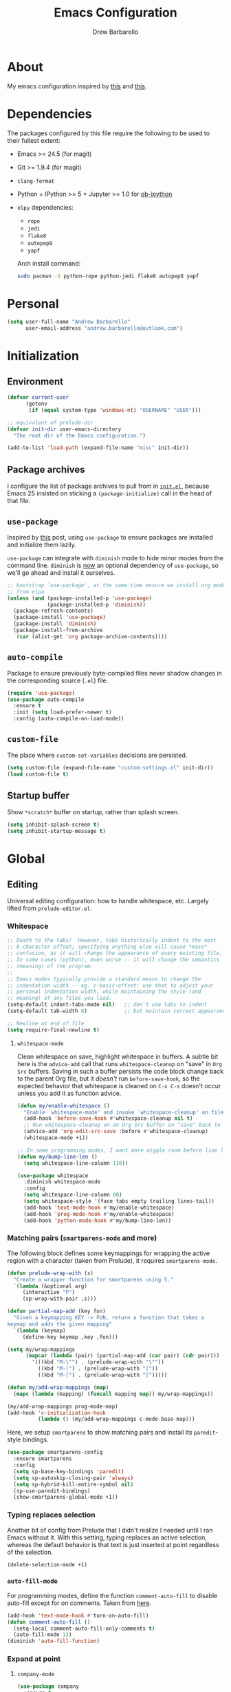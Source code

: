#+TITLE: Emacs Configuration
#+AUTHOR: Drew Barbarello

* About
My emacs configuration inspired by [[http://endlessparentheses.com/init-org-Without-org-mode.html][this]] and [[http://pages.sachachua.com/.emacs.d/Sacha.html][this]].

* Dependencies
The packages configured by this file require the following to be used
to their fullest extent:
- Emacs >= 24.5 (for magit)
- Git >= 1.9.4 (for magit)
- =clang-format=
- Python + IPython >= 5 + Jupyter >= 1.0 for [[https://github.com/gregsexton/ob-ipython][ob-ipython]]
- =elpy= dependencies:
  - =rope=
  - =jedi=
  - =flake8=
  - =autopep8=
  - =yapf=

  Arch install command:
  #+begin_src sh
sudo pacman -S python-rope python-jedi flake8 autopep8 yapf
  #+end_src

* Personal
#+begin_src emacs-lisp
(setq user-full-name "Andrew Barbarello"
      user-email-address "andrew.barbarello@outlook.com")
#+end_src

* Initialization

** Environment
#+begin_src emacs-lisp
(defvar current-user
      (getenv
       (if (equal system-type 'windows-nt) "USERNAME" "USER")))

;; equivalent of prelude-dir
(defvar init-dir user-emacs-directory
  "The root dir of the Emacs configuration.")

(add-to-list 'load-path (expand-file-name "misc" init-dir))
#+end_src

** Package archives
I configure the list of package archives to pull from in [[file:init.el][=init.el=]],
because Emacs 25 insisted on sticking a =(package-initialize)= call in
the head of that file.

** =use-package=
Inspired by [[http://www.lunaryorn.com/2015/01/06/my-emacs-configuration-with-use-package.html][this]] post, using =use-package= to ensure packages are
installed and initialize them lazily.

=use-package= can integrate with =diminish= mode to hide minor modes from
the command line. =diminish= is [[https://github.com/jwiegley/use-package/commit/2c345ccc0eb4f2f3e26fe186d3f71f2b1b87b922][now]] an optional dependency of
=use-package=, so we'll go ahead and install it ourselves.

#+begin_src emacs-lisp
;; bootstrap `use-package', at the same time ensure we install org mode
;; from elpa
(unless (and (package-installed-p 'use-package)
             (package-installed-p 'diminish))
  (package-refresh-contents)
  (package-install 'use-package)
  (package-install 'diminish)
  (package-install-from-archive
   (car (alist-get 'org package-archive-contents))))
#+end_src

** =auto-compile=
Package to ensure previously byte-compiled files never shadow changes
in the corresponding source (=.el=) file.
#+begin_src emacs-lisp
(require 'use-package)
(use-package auto-compile
  :ensure t
  :init (setq load-prefer-newer t)
  :config (auto-compile-on-load-mode))
#+end_src

** =custom-file=
The place where =custom-set-variables= decisions are persisted.
#+begin_src emacs-lisp
(setq custom-file (expand-file-name "custom-settings.el" init-dir))
(load custom-file t)
#+end_src

** Startup buffer
Show =*scratch*= buffer on startup, rather than splash screen.
#+begin_src emacs-lisp
(setq inhibit-splash-screen t)
(setq inhibit-startup-message t)
#+end_src

* Global
** Editing
Universal editing configuration: how to handle whitespace, etc.
Largely lifted from =prelude-editor.el=.
*** Whitespace
#+begin_src emacs-lisp
;; Death to the tabs!  However, tabs historically indent to the next
;; 8-character offset; specifying anything else will cause *mass*
;; confusion, as it will change the appearance of every existing file.
;; In some cases (python), even worse -- it will change the semantics
;; (meaning) of the program.
;;
;; Emacs modes typically provide a standard means to change the
;; indentation width -- eg. c-basic-offset: use that to adjust your
;; personal indentation width, while maintaining the style (and
;; meaning) of any files you load.
(setq-default indent-tabs-mode nil)   ;; don't use tabs to indent
(setq-default tab-width 8)            ;; but maintain correct appearance

;; Newline at end of file
(setq require-final-newline t)
#+end_src

**** =whitespace-mode=
Clean whitespace on save, highlight whitespace in buffers. A subtle
bit here is the =advice-add= call that runs =whitespace-cleanup= on
"save" in =Org Src= buffers. Saving in such a buffer persists the
code block change back to the parent Org file, but it /doesn't/ run
=before-save-hook=, so the expected behavior that whitespace is
cleaned on =C-x C-s= doesn't occur unless you add it as function advice.
#+begin_src emacs-lisp
(defun my/enable-whitespace ()
  "Enable `whitespace-mode' and invoke `whitespace-cleanup' on file save."
  (add-hook 'before-save-hook #'whitespace-cleanup nil t)
  ;; Run whitespace-cleanup on an Org Src buffer on "save" back to the parent file
  (advice-add 'org-edit-src-save :before #'whitespace-cleanup)
  (whitespace-mode +1))

;; In some programming modes, I want more wiggle room before line length warning
(defun my/bump-line-len ()
  (setq whitespace-line-column 110))

(use-package whitespace
  :diminish whitespace-mode
  :config
  (setq whitespace-line-column 80)
  (setq whitespace-style '(face tabs empty trailing lines-tail))
  (add-hook 'text-mode-hook #'my/enable-whitespace)
  (add-hook 'prog-mode-hook #'my/enable-whitespace)
  (add-hook 'python-mode-hook #'my/bump-line-len))
#+end_src

*** Matching pairs (=smartparens-mode= and more)

The following block defines some keymappings for wrapping the active
region with a character (taken from Prelude), it requires =smartparens-mode=.

#+begin_src emacs-lisp
(defun prelude-wrap-with (s)
  "Create a wrapper function for smartparens using S."
  `(lambda (&optional arg)
     (interactive "P")
     (sp-wrap-with-pair ,s)))

(defun partial-map-add (key fun)
  "Given a keymapping KEY -> FUN, return a function that takes a
keymap and adds the given mapping"
  `(lambda (keymap)
     (define-key keymap ,key ,fun)))

(setq my/wrap-mappings
      (mapcar (lambda (pair) (partial-map-add (car pair) (cdr pair)))
        '(((kbd "M-\"") . (prelude-wrap-with "\""))
          ((kbd "M-(") . (prelude-wrap-with "("))
          ((kbd "M-[") . (prelude-wrap-with "[")))))

(defun my/add-wrap-mappings (map)
  (mapc (lambda (mapping) (funcall mapping map)) my/wrap-mappings))

(my/add-wrap-mappings prog-mode-map)
(add-hook 'c-initialization-hook
          (lambda () (my/add-wrap-mappings c-mode-base-map)))
#+end_src

Here, we setup =smartparens= to show matching pairs and install its
=paredit=-style bindings.

#+begin_src emacs-lisp
(use-package smartparens-config
  :ensure smartparens
  :config
  (setq sp-base-key-bindings 'paredit)
  (setq sp-autoskip-closing-pair 'always)
  (setq sp-hybrid-kill-entire-symbol nil)
  (sp-use-paredit-bindings)
  (show-smartparens-global-mode +1))
#+end_src

*** Typing replaces selection
Another bit of config from Prelude that I didn't realize I needed
until I ran Emacs without it. With this setting, typing replaces an
active selection, whereas the default behavior is that text is just
inserted at point regardless of the selection.

#+begin_src emacs-lisp
(delete-selection-mode +1)
#+end_src

*** =auto-fill-mode=
For programming modes, define the function =comment-auto-fill= to
disable auto-fill except for on comments. Taken from [[https://www.emacswiki.org/emacs/AutoFillMode][here]].

#+begin_src emacs-lisp
(add-hook 'text-mode-hook #'turn-on-auto-fill)
(defun comment-auto-fill ()
  (setq-local comment-auto-fill-only-comments t)
  (auto-fill-mode 1))
(diminish 'auto-fill-function)
#+end_src

*** Expand at point

**** =company-mode=
#+begin_src emacs-lisp
(use-package company
  :ensure t
  :init (global-company-mode)
  :config
  (setq company-tooltip-align-annotations t)
  ;; Easy navigation to candidates with M-<n>
  (setq company-show-numbers t)
  (setq company-dabbrev-downcase nil)
  (add-hook 'c-initialization-hook
            (lambda ()
              (define-key c-mode-base-map (kbd "M-/") #'company-complete)))
  (define-key company-active-map (kbd "C-n") 'company-select-next-or-abort)
  (define-key company-active-map (kbd "C-p") 'company-select-previous-or-abort)
  :diminish company-mode)
#+end_src

**** =company-quickhelp=
Show a documentation popup for company completion candidates

#+begin_src emacs-lisp
(use-package company-quickhelp
  :ensure t
  :config
  (company-quickhelp-mode 1))
#+end_src

**** =hippie-expand=
Setup =hippie-expand=, which completes the word before point using one
of a variety of sources. Another bit of config taken verbatim from
Prelude

#+begin_src emacs-lisp
;; hippie expand is dabbrev expand on steroids
(setq hippie-expand-try-functions-list '(try-expand-dabbrev
                                         try-expand-dabbrev-all-buffers
                                         try-expand-dabbrev-from-kill
                                         try-complete-file-name-partially
                                         try-complete-file-name
                                         try-expand-all-abbrevs
                                         try-expand-list
                                         try-expand-line
                                         try-complete-lisp-symbol-partially
                                         try-complete-lisp-symbol))
(global-set-key (kbd "M-/") 'hippie-expand)
#+end_src

**** =abbrev=
Enable =abbrev= for =text-mode= buffers.

#+begin_src emacs-lisp
(setq abbrev-file-name (expand-file-name "abbrev_defs" init-dir))
(add-hook 'text-mode-hook (lambda () (abbrev-mode 1)))
(diminish 'abbrev-mode)
#+end_src

Check out the manual for =abbrev-mode= [[https://www.gnu.org/software/emacs/manual/html_node/emacs/Abbrevs.html#Abbrevs][here]]. In brief, the important
keybindings are:

- =C-x a g= :: Add global abbreviation for the word before point.
               Can call with a numeric prefix argument \(n\) to
               specify the number of words prior to point to define
               the abbreviation for.
- =C-x a l= :: Define an abbreviation as above, but that only applies
               to the current major mode.
- =C-x a i g= :: Use word before point as an abbreviation for a phrase
                 you define in the minibuffer.
- =M-x kill-all-abbrevs= :: Discard all abbrev definitions.

In order to type a prefix to an abbreviation (text that precedes the
expanded abbreviation without whitespace in between): type the prefix,
then type =M-=' followed by the abbreviation.

To type an abbreviation /without/ having it expand, type =C-q <SPC>=.

*** General indentation/formatting
Setup indentation/formatting bindings that apply in (nearly) any major
mode.

First, setup =<TAB>= to first indent the current line, then if the
line is already indented, complete the thing at point.
#+begin_src emacs-lisp
(setq tab-always-indent 'complete)
#+end_src

The next bit of code from Prelude makes =indent-region= and =untabify=
act on the whole buffer if called without an active region.

#+begin_src emacs-lisp
(defmacro with-region-or-buffer (func)
  "When called with no active region, call FUNC on current buffer."
  `(defadvice ,func (before with-region-or-buffer activate compile)
     (interactive
      (if mark-active
          (list (region-beginning) (region-end))
        (list (point-min) (point-max))))))

(use-package tabify
  :config
  (with-region-or-buffer indent-region)
  (with-region-or-buffer untabify))
#+end_src

*** EditorConfig
    :PROPERTIES:
    :CUSTOM_ID: general-editorconfig
    :END:

#+begin_src emacs-lisp
(use-package editorconfig
  :ensure t
  :diminish editorconfig-mode
  :init
  (add-hook 'prog-mode-hook (editorconfig-mode 1))
  (add-hook 'text-mode-hook (editorconfig-mode 1)))
#+end_src

*** =flycheck=
#+begin_src emacs-lisp
(use-package flycheck
  :ensure t
  :diminish flycheck-mode
  :config
  (add-hook 'after-init-hook #'global-flycheck-mode))
#+end_src
*** =lsp-mode=
Referenced [[https://www.mortens.dev/blog/emacs-and-the-language-server-protocol/][this]] guide while setting it up.

#+begin_src emacs-lisp
;; setting lsp-keymap-prefix per https://github.com/emacs-lsp/lsp-mode/issues/1532#issuecomment-602384182
(use-package which-key :ensure t)

(use-package lsp-mode
  :ensure t
  :hook ((c++-mode . lsp)
         (lsp-mode . (lambda ()
                       (let ((lsp-keymap-prefix "C-c l"))
                         (lsp-enable-which-key-integration)))))
  :config
  (define-key lsp-mode-map (kbd "C-c l") lsp-command-map)
  (setq lsp-keymap-prefix "C-c l") ; the default "s-l" is taken by my WM
  (setq lsp-prefer-flymake nil)
  (setq lsp-clients-clangd-args '("-j=4" "-background-index" "-log=error"))
  (add-hook 'lsp-ui-mode-hook  #'my/turn-off-annoying-lsp-ui t))

(defun my/turn-off-annoying-lsp-ui ()
  (lsp-ui-doc-mode -1)
  (lsp-ui-sideline-mode -1))

(use-package lsp-ui
  :ensure t
  :requires lsp-mode flycheck
  :config
  (setq lsp-ui-flycheck-enable t))

(use-package company-lsp
  :ensure t
  :requires company
  :config
  (push 'company-lsp company-backends)

  (setq company-lsp-async t
        company-lsp-cache-candidates nil))
#+end_src
*** Compile keybind
From https://emacs.stackexchange.com/a/10950
#+begin_src emacs-lisp
(global-set-key (kbd "C-c m") 'recompile)
#+end_src

*** Enable commands

#+begin_src emacs-lisp
(put 'narrow-to-region 'disabled nil)
(put 'downcase-region 'disabled nil)
#+end_src

** Appearance
*** Theme
Using leuven, along with powerline

#+begin_src emacs-lisp
(setq column-number-mode t)

(use-package leuven-theme
  :ensure t
  :pin melpa
  :config (load-theme 'leuven :no-confirm))

(use-package powerline
  :ensure t
  :config
  (powerline-default-theme))
#+end_src

Leuven theme doesn't make overdue agenda items sufficiently prominent

#+begin_src emacs-lisp
(eval-after-load 'org
  (set-face-attribute 'org-scheduled-previously nil
                    :foreground "red" :weight 'bold))
#+end_src

*** Font
Set font size to 13 point (height value is in 1/10 pt)
#+begin_src emacs-lisp
(set-face-attribute 'default nil :height 130)
(defun my/have-font (font)
  (member font (font-family-list)))

(defun my/setup-fonts (frame)
  (when frame
    (select-frame frame)
    (remove-hook 'after-make-frame-functions #'my/setup-fonts))
  (let ((ft
         (cond ((my/have-font "Source Sans Pro") '(:font "Source Sans Pro"))
               ((my/have-font "Lucida Grande") '(:font "Lucida Grande"))
               ((my/have-font "Sans Serif") '(:family "Sans Serif")))))
    ;; set the variable-pitch face to use font we found
    (eval `(set-face-attribute 'variable-pitch nil ,@ft)))
  (when (my/have-font "Source Code Pro")
    (set-face-attribute 'default nil :font "Source Code Pro" :height 130)))
(add-hook 'after-make-frame-functions #'my/setup-fonts)
(my/setup-fonts nil)

(defun my/variable-pitch-hook-set-cursor ()
  "Set the `cursor-type' to `bar' when entering variable-pitch mode, and
restore the original when leaving."
  (if (and buffer-face-mode
           (eq buffer-face-mode-face 'variable-pitch))
      (progn
        (setq-local buf-old-cursor-type cursor-type)
        (setq cursor-type 'bar))
    (setq cursor-type
          (if (boundp 'buf-old-cursor-type) buf-old-cursor-type))))
(add-hook 'buffer-face-mode-hook #'my/variable-pitch-hook-set-cursor)
#+end_src

#+begin_src emacs-lisp
;; Font size
(global-set-key (kbd "C-+") 'text-scale-increase)
(global-set-key (kbd "C--") 'text-scale-decrease)
(diminish 'text-scale-mode)
#+end_src

*** Disable Window Chrome
#+begin_src emacs-lisp
(menu-bar-mode -1)
(tool-bar-mode -1)
(scroll-bar-mode -1)
#+end_src

*** Make =point= easier to find
Animate the current line when making point jump/activating point in
another window
#+begin_src emacs-lisp
;; show the cursor when moving after big movements in the window
(use-package beacon
  :diminish 'beacon-mode
  :ensure t
  :config (beacon-mode +1))
#+end_src

*** "Night mode"
#+begin_src emacs-lisp
(defun nighttime ()
  (interactive)
  (disable-theme 'leuven)
  (load-theme 'monokai)
  (powerline-reset))
#+end_src
** Behavior
*** Ask for confirmation before quitting
#+begin_src emacs-lisp
(defun my/confirm-kill-eclient ()
  (interactive)
  (if (yes-or-no-p "Are you sure you want to exit Emacs? ")
      (save-buffers-kill-terminal)))
(global-set-key (kbd "C-x C-c") #'my/confirm-kill-eclient)
#+end_src

*** Auto refresh buffer when associated file changes
#+srcname: name
#+begin_src emacs-lisp
(global-auto-revert-mode 1)
(diminish 'auto-revert-mode)
#+end_src

*** Change "yes or no" to "y or n"
Type out the full strings "yes" and "no"? Ain't nobody got time for that.
#+begin_src emacs-lisp
(fset 'yes-or-no-p 'y-or-n-p)
#+end_src

*** Disambiguate buffers with the same name
#+begin_src emacs-lisp
(use-package uniquify
  :config
  (setq uniquify-buffer-name-style 'forward)
  (setq uniquify-separator "/")
  (setq uniquify-after-kill-buffer-p t)     ; rename after killing uniquified
  (setq uniquify-ignore-buffers-re "^\\*")) ; don't muck with special buffers
#+end_src

*** Undo tree
=C-x u= on steroids: browse history of edits (undo and redo).
#+begin_src emacs-lisp
(use-package undo-tree
  :diminish undo-tree-mode
  :ensure t
  :config
  ;; autosave the undo-tree history
  (setq undo-tree-history-directory-alist
        `((".*" . ,temporary-file-directory)))
  (setq undo-tree-auto-save-history t)
  (global-undo-tree-mode))
#+end_src

*** =anzu=
Use =anzu= to improve isearch/query-replace by highlighting
matches/showing a preview of the replacement as you type

#+begin_src emacs-lisp
(use-package anzu
  :ensure t
  :diminish anzu-mode
  :bind (("M-%" . anzu-query-replace)
         ("C-M-%" . anzu-query-replace-regexp))
  :config
  (global-anzu-mode))
#+end_src

*** Sentences end with a single space
Saw this in Sacha Chua's [[http://pages.sachachua.com/.emacs.d/Sacha.html][config]], and adopting it here. Allows
=forward-sentence= (=M-e=) and =backward-sentence= (=M-a=) to work as
expected.
#+begin_src emacs-lisp
(setq sentence-end-double-space nil)
#+end_src

*** Window Management
Referring to /emacs/ windows, not /window manager/ windows (a.k.a. emacs "frames")
**** Prefer vertical splits
From [[http://stackoverflow.com/a/25587333/756104][this]] stack overflow answer, opens a new window with a vertical
split if there's sufficient room available, otherwise uses a
horizontal split.
#+begin_src emacs-lisp
(setq split-height-threshold nil)
(setq split-width-threshold 200)
#+end_src
**** Transpose Windows
Bind =C-c y= to transpose windows (a vertical split becomes a
horizontal one and vice versa). =C-c f= will swap buffers across $y$
axis, =C-c F= will swap buffers across $x$ axis.
#+begin_src emacs-lisp
(use-package transpose-frame
  :ensure t
  :bind (("C-c y" . transpose-frame)
         ("C-c f" . flop-frame)
         ("C-c F" . flip-frame)))
#+end_src

**** Toggle window dedicated
Useful to get a window (like a help window) to not be taken over by
other commands that open windows
#+begin_src emacs-lisp
(defun my/toggle-window-dedicated ()
  (interactive)
  (let ((cur-window (frame-selected-window)))
    (set-window-dedicated-p cur-window (not (window-dedicated-p cur-window)))))

(global-set-key (kbd "C-c d") #'my/toggle-window-dedicated)
#+end_src
*** Backups/Persistence
Pretty much all this stuff is copied verbatim from Prelude. It gets
the =backup~= files out of the way, remembers where you last left in a
file, remembers minibuffer history, etc.

#+begin_src emacs-lisp
(defvar my/savefile-dir (expand-file-name "savefile" init-dir)
  "This folder stores all the automatically generated save/history-files.")

(unless (file-exists-p my/savefile-dir)
  (make-directory my/savefile-dir))
#+end_src

Store all backup files in temp directory, so as to not pollute the
project directory.
#+begin_src emacs-lisp
;; store all backup and autosave files in the tmp dir
(setq backup-directory-alist
      `((".*" . ,temporary-file-directory)))
(setq auto-save-file-name-transforms
      `((".*" ,temporary-file-directory t)))
#+end_src

*** Don't ring bell on macOS
That behavior is annoying
#+begin_src emacs-lisp
(setq ring-bell-function #'ignore)
#+end_src

** Navigation
*** =helm=
An all-encompassing completion package. See [[https://github.com/emacs-helm/helm/wiki#helm-interaction-model][here]] for
philosophy/essential keybindings.

To "helm" a command, use the =helm-command-prefix-key=: =C-x c=. E.g.
=C-x c M-x= runs =helm-M-x=.

#+begin_src emacs-lisp
(use-package helm
  :diminish helm-mode
  :init
  (progn
    (use-package helm-config :ensure helm)
    (helm-mode 1))
  :bind (("M-x" . helm-M-x)
         ("M-s o" . helm-occur)
         ("C-h a" . helm-apropos)
         ("C-x r b" . helm-filtered-bookmarks)
         ("C-x b" . helm-buffers-list)
         ("M-y" . helm-show-kill-ring)
         ("C-x C-b" . helm-mini)
         ("C-x C-f" . helm-find-files))
  :config
  (add-hook 'eshell-mode-hook
            (lambda ()
              (define-key eshell-mode-map (kbd "M-r") #'helm-eshell-history)))
  (setq helm-M-x-reverse-history t))
#+end_src

**** Find
Use =helm-find= to accomplish =find . | grep=-like functionality. In
=helm-find-files= (=C-x C-f=), type =C-c /= to recursively find files
in the selected directory with names containing the given pattern.

*** =ace-window=
Press =M-o= and each window in the frame will have a label you can press
to quickly jump to it. As a special case, if there are only two
windows in the frame, =M-o= causes the focus to immediately switch to
the other window.

#+begin_src emacs-lisp
(use-package ace-window
  :ensure t
  :config
  (setq aw-keys '(?a ?s ?d ?f ?g ?h ?j ?k ?l)
        aw-scope 'frame)
  :bind (("M-o" . ace-window)))
#+end_src

*** Jump to char with =avy=
Use =avy=, based on =ace-jump-mode= and =vim-easymotion=.

- Jump to a character using =C-:=
- Jump to a character (after entering two characters) using =C=' (does
  not work in org mode, because this is instead bound to org-cycle-agenda-files
- Jump to a line with =M-g f=
- Jump to a word with =M-g w= (like =avy-goto-char=, but only matches
  that character at the beginning of a word.

#+begin_src emacs-lisp
(use-package avy
  :ensure t
  :bind (("C-:" . avy-goto-char)
         ("C-'" . avy-goto-char-2)
         ("M-g '" . avy-goto-char-2)
         ("M-g l" . avy-goto-line)
         ("M-g w" . avy-goto-word-1)))
#+end_src


**** =recentf-mode=
I use =recentf-open-files= all the time.
#+begin_src emacs-lisp
(defun prelude-recentf-exclude-p (file)
  "A predicate to decide whether to exclude FILE from recentf."
  (let ((file-dir (file-truename (file-name-directory file))))
    (-any-p (lambda (dir)
              (string-prefix-p dir file-dir))
            (mapcar 'file-truename (list my/savefile-dir package-user-dir)))))

;; Taken from https://gist.github.com/masutaka/1325654/09b1cc94258f63e251cf74806499ce92225edd26
;; to avoid extraneous writes to the minibuffer
(defvar my/recentf-list-prev nil)
(defun my/setup-recentf-advice ()
  (defadvice recentf-save-list
      (around no-message activate)
    "If `recentf-list' and previous recentf-list are equal,
do nothing. And suppress the output from `message' and
`write-file' to minibuffer (still shows up in *Messages* buffer)."
    (unless (equal recentf-list my/recentf-list-prev)
      (let ((inhibit-message t))
        ad-do-it
        (setq my/recentf-list-prev recentf-list)))))

(use-package recentf
  :bind ("C-x C-r" . helm-recentf)
  :config
  (my/setup-recentf-advice)

  (setq recentf-save-file (expand-file-name "recentf" my/savefile-dir)
        recentf-max-saved-items 500
        recentf-max-menu-items 15
        ;; disable recentf-cleanup on Emacs start, because it can cause
        ;; problems with remote files
        recentf-auto-cleanup 'never)
  (add-to-list 'recentf-exclude 'prelude-recentf-exclude-p)
  (add-to-list 'recentf-exclude "/recentf\\'")
  (recentf-mode +1)
  (run-at-time nil 10 #'recentf-save-list))
#+end_src

**** Save place in file
#+begin_src emacs-lisp
(use-package saveplace
  :ensure t
  :config
  (setq save-place-file (expand-file-name "saveplace" my/savefile-dir))
  ;; activate save-place for all buffers
  (setq-default save-place t))
#+end_src


**** Save minibuffer history
From Prelude, configure =savehist= to store the last few commands run
in the minibuffer, which persists across runs of emacs.
#+begin_src emacs-lisp
(use-package savehist
  :ensure t
  :config
  (setq savehist-additional-variables
        ;; search entries
        '(search-ring regexp-search-ring)
        ;; save every minute
        savehist-autosave-interval 60
        savehist-file (expand-file-name "savehist" my/savefile-dir))
  (savehist-mode +1))
#+end_src

*** =projectile=
#+begin_src emacs-lisp
(use-package projectile
  :ensure t
  :config
  (projectile-global-mode)
  (define-key projectile-mode-map (kbd "C-c p") 'projectile-command-map))
#+end_src

#+begin_src emacs-lisp
(use-package helm-projectile
  :ensure t
  :config
  (helm-projectile-on))
#+end_src

*** =google-this=
=google-this=, bound to =C-c / t=. It also comes with a function to google
cppreference (=C-c / r=).
#+begin_src emacs-lisp
(use-package google-this
  :ensure t
  :diminish google-this-mode
  :config
  (google-this-mode 1))
#+end_src

** Snippets
Fetch yasnippet, add the =other-snippets= directory to the path (where
I pull in additional snippets via git submodules).
#+begin_src emacs-lisp
(use-package yasnippet
  :diminish yas-minor-mode
  :ensure t
  :init
  (setq yas-snippet-dirs
        `(,(expand-file-name "other-snippets" init-dir)
          ,(expand-file-name "snippets" init-dir)))
  (yas-global-mode 1)
  (yas-reload-all))
#+end_src

** Git

*** =magit-mode=
#+begin_src emacs-lisp
(use-package magit
  :ensure t
  :bind ("C-x g" . magit-status))
#+end_src

*** Highlight uncommitted changes
#+begin_src emacs-lisp
(use-package diff-hl
  :ensure t
  :pin melpa
  :config
  (global-diff-hl-mode +1)
  (add-hook 'dired-mode-hook 'diff-hl-dired-mode)
  (add-hook 'magit-post-refresh-hook #'diff-hl-magit-post-refresh))
#+end_src
*** Expand outline when diffing
Useful for diffing org mode
#+begin_src emacs-lisp
(add-hook 'ediff-prepare-buffer-hook #'outline-show-all)
#+end_src

** =flyspell-mode=
Flyspell config, appropriate from Prelude.
#+begin_src emacs-lisp
(defun prelude-enable-flyspell ()
  "Enable command `flyspell-mode' if ispell program is available"
  (when (executable-find ispell-program-name)
    (flyspell-mode +1)))

(use-package flyspell
  :ensure t
  :diminish flyspell-mode
  :config
  (setq ispell-program-name "aspell" ; use aspell instead of ispell
        ispell-extra-args '("--sug-mode=ultra"))
  (add-hook 'text-mode-hook #'prelude-enable-flyspell))
#+end_src
** =devhelp=
#+begin_src emacs-lisp
(setq my/devhelp-path (executable-find "devhelp"))
;; adapted from https://git.gnome.org/browse/devhelp/tree/misc/devhelp.el
(defun my/devhelp-word-at-point ()
  "Searches for the current word in devhelp, if available"
  (interactive)
  (if (not my/devhelp-path)
      (message "devhelp executable could not be located")
    (start-process-shell-command "devhelp" nil
                                 (mapconcat #'identity (list my/devhelp-path "-s" (current-word)) " "))
    (set-process-query-on-exit-flag (get-process "devhelp") nil)))
(global-set-key [f7] #'my/devhelp-word-at-point)
#+end_src
* Eshell
#+begin_src emacs-lisp
(add-hook 'eshell-mode-hook
          (lambda ()
            (add-to-list 'eshell-visual-subcommands '("git" "log" "diff" "show"))))
#+end_src
* Org Mode
** Global Bindings
#+begin_src emacs-lisp
  (use-package org-variable-pitch
    :diminish org-variable-pitch-minor-mode
    :config
    (defun my/org-init ()
      (org-variable-pitch-minor-mode +1)
      (diminish 'buffer-face-mode)
      (setq org-hide-emphasis-markers t))
    (add-hook 'org-mode-hook #'my/org-init))

  (use-package org
    :pin org
    :ensure t
    :bind (("C-c l" . org-store-link)
           ("M-p" . org-metaup)
           ("M-n" . org-metadown))
    :config
    (org-babel-do-load-languages
     'org-babel-load-languages
     '((python . t)
       (shell . t))))
  (use-package org-agenda :bind ("C-c a" . org-agenda))
  (use-package org-capture :bind ([f6] . org-capture))
#+end_src
*** Org-Ref
A very cool/helpful package to manage citations in org file/take notes
for citations.

Workflow:
1. Create a =notes.org= file on a topic
2. Put this somewhere in the file: =bibliography:refs.bib=
3. Add a paper's bibtex to =refs.bib=
4. In =notes.org=, add a citation to the paper with =C-c ]=
5. Call =org-open-at-point= on the citation (=C-c C-o=)
6. Select =Add notes=

Don't have a good method for finding an entry yet. /Could/
1. Use =C-c ]= to create a citation, using helm to search bibtex entries
2. Open the new =cite= link (click or =C-c C-o=) and use the =Open bibtex= entry
3. At the =bibtex= entry, use =org-ref-open-bibtex-notes=

#+begin_src emacs-lisp
(defun my/org-ref-bibliography-format (orig-format keyword desc format)
  (cond
   ((eq format 'md) "")
   (t (apply orig-format keyword desc format nil))))

(defun my/org-ref-notes-function-one-file (key)
  "Function to open note belonging to KEY.
 Set `org-ref-notes-function' to this function if you use one
long file with headlines for each entry."
  ;; save key to clipboard to make saving pdf later easier by pasting.
  (with-temp-buffer
    (insert key)
    (kill-ring-save (point-min) (point-max)))
  (let* ((bibtex-entry (org-ref-get-bibtex-entry key))
         (entry (with-temp-buffer
		 (insert bibtex-entry)
		 (bibtex-mode)
		 (bibtex-beginning-of-entry)
		 (bibtex-parse-entry)) ))

    (save-restriction
      (widen)
      (goto-char (point-min))
      (let* ((headlines (org-element-map
			    (org-ref-parse-buffer)
			    'headline 'identity))
	     (keys (mapcar
		    (lambda (hl) (org-element-property :CUSTOM_ID hl))
		    headlines)))
	(if (-contains? keys key)
	    ;; we have it so we go to it.
	    (progn
	      (org-open-link-from-string (format "[[#%s]]" key))
	      (funcall org-ref-open-notes-function))
	  ;; no entry found, so add one
	  (goto-char (point-max))
	  (insert (org-ref-reftex-format-citation
		   entry (concat "\n" org-ref-note-title-format)))
	  (mapc (lambda (x)
		  (save-restriction
		    (save-excursion
		      (funcall x))))
		org-ref-create-notes-hook)
	  (save-buffer))))))

(use-package org-ref
  :ensure t
  :config
  (setq org-ref-notes-function 'my/org-ref-notes-function-one-file)
  (advice-add #'org-ref-bibliography-format
              :around #'my/org-ref-bibliography-format)
  (require 'org-ref-citeproc)
  (defun orcp-collect-citations ()
    "Return a list of citation links in the document."
    (setq *orcp-citation-links*
          (cl-loop for link in (org-element-map
                                   (org-element-parse-buffer) 'link 'identity nil nil nil t)
                   if (-contains?
                       org-ref-cite-types
                       (org-element-property :type link))
                   collect link)))
  (defun orcp-url (entry)
    (orcp-get-entry-field "url" entry)))
#+end_src

** Authoring Settings
*** Don't try and insert blank lines before new headings
#+srcname: name
#+begin_src emacs-lisp
(setq org-blank-before-new-entry (assq-delete-all 'heading org-blank-before-new-entry))
(push '(heading . nil) org-blank-before-new-entry)
#+end_src
*** Source block indentation
Disable Org's default behavior of indenting code from a source block
with spaces after saving back to buffer from =org-edit-src-code= (C-c ')
#+begin_src emacs-lisp
(setq org-edit-src-content-indentation 0)
(setq org-edit-src-preserve-indentation nil)
#+end_src

*** Allow ordered lists with letters
#+begin_src emacs-lisp
(setq org-list-allow-alphabetical t)
#+end_src

*** Whitespace mode
Fix whitespace mode's naive =lines-tail= highlighting, so that only
the /description text/ of org mode links counts against the
=whitespace-line-column= limit. Inspired by example at
[[https://www.emacswiki.org/emacs/HighlightLongLines]].

#+begin_src emacs-lisp
;; a font-lock-keyword for org-mode. highlights parts of lines that extend past
;; whitespace-line-column, assuming that only the *description* of org links are
;; visible (and hence, only the descriptions count against the line length limit)

(defun my/advance-to-col (startpos startcol stopcol)
  "Given a start position STARTPOS in the current buffer, the column count
at point STARTPOS (STARTCOL) and desired end column (STOPCOL), return the
buffer position of character starting column (STOPCOL)"
  (let ((curpos startpos)
        (curcol startcol))
    (while (< curcol stopcol)
      (setq curcol (+ curcol (char-width (char-after curpos))))
      (setq curpos (1+ curpos)))
    curpos))

(defun my/next-long-org-line (limit)
  "Return the next tuple (start end) of positions from current value of (point) to
be marked as entending past line length LIMIT."
  (catch 'done
    (while (< (line-beginning-position) limit)
      (beginning-of-line)
      (let ((curcols 0)
            (lim (min limit (line-end-position)))
            (curpos (point)))
        (while (re-search-forward org-bracket-link-analytic-regexp lim t)
          (let ((mstartcol (+ curcols
                              (string-width (buffer-substring
                                             (match-beginning 0) curpos))))
                labelwidth
                labelstart)
            (if (match-string 5)
                ;; link of the form [[proto:link][description]]
                (setq labelwidth (string-width (match-string 5))
                      labelstart (match-beginning 5))
              ;; link of the form [[proto:something]]
              (setq labelwidth (string-width (match-string 3))
                    labelstart (match-beginning 3)))
            (when (> mstartcol whitespace-line-column)
              ;; link starts after whitespace-line-column, wholesale mark everything
              ;; after whitespace-line-column
              (throw 'done (list (my/advance-to-col curpos curcols whitespace-line-column) lim)))
            (when (> (+ mstartcol labelwidth) whitespace-line-column)
              ;; link starts before whitespace-line-column, but description (visible part)
              ;; extends past it
              (throw 'done (list (my/advance-to-col labelstart mstartcol whitespace-line-column) lim)))
            (setq curcols (+ mstartcol labelwidth)))
          (setq curpos (point)))
        ;; no org link match, see if line is just a long one
        (let* ((advancecols (string-width (buffer-substring (point) (line-end-position))))
               (excess-start (+ curcols advancecols)))
          (when (> excess-start whitespace-line-column)
            (throw 'done (list (my/advance-to-col curpos curcols whitespace-line-column) lim)))))
      (if (< (1+ (line-end-position)) (point-max))
          (forward-line)
        (throw 'done nil)))))

(defun my/match-long-org (limit)
  (let ((match-range (my/next-long-org-line limit)))
    (when match-range
      (set-match-data match-range)
      (goto-char (1+ (cadr match-range))))
    ;; if we didn't find a match, match-range is nil, and this matcher is done
    match-range))

(setq my/org-bline-minor-mode-font-lock-keywords
      '((my/match-long-org 0 whitespace-line prepend)))

(define-minor-mode my/org-bline-minor-mode "Overlong lines can make you blined."
  nil nil nil
  (if my/org-bline-minor-mode
      (font-lock-add-keywords nil my/org-bline-minor-mode-font-lock-keywords t)
    (font-lock-remove-keywords nil my/org-bline-minor-mode-font-lock-keywords))
  (font-lock-mode 1))

(defun my/org-bline-minor-mode--init ()
  (add-hook 'after-change-functions 'my/org-bline-minor-mode--fini nil t)
  ;; for debugging purposes, disable the JIT
  ;; (setq font-lock-support-mode nil)
  ;; (font-lock-mode -1)
  ;; (font-lock-mode 1)

  ;; get rid of the long line highlighting from whitespace-mode, we're doing
  ;; our own highlighting
  (whitespace-mode 0)
  (set (make-local-variable 'whitespace-style)
       (remove 'lines-tail whitespace-style))
  (whitespace-mode +1))

(defun my/org-bline-minor-mode--fini (&rest ignore)
  (my/org-bline-minor-mode 1)
  (remove-hook 'after-change-functions 'my/org-bline-minor-mode--fini t))

(add-hook 'org-mode-hook 'my/org-bline-minor-mode--init)
#+end_src
*** =cdlatex= mode
#+begin_src emacs-lisp
(use-package auctex
  :ensure t
  :defer t
  :config
  (load "auctex.el" nil t t)
  (load "preview-latex.el" nil t t))
(use-package cdlatex
  :ensure t
  :diminish org-cdlatex-mode
  :config
  (add-hook 'org-mode-hook #'turn-on-org-cdlatex)
  (setq cdlatex-math-modify-alist
             '((?B "\\mathbb" "\\textbb" t nil nil))))
#+end_src
** Appearance
The following allows you to specify =#+ATTR_ORG: :width 400= on an image
so that inline image previews can be resized
#+begin_src emacs-lisp
(setq org-image-actual-width nil)
#+end_src
** Org Babel
*** Personal Library Of Babel
Load custom functions I would like to be available in all org buffers
#+begin_src emacs-lisp
(org-babel-lob-ingest (expand-file-name "lob.org" init-dir))
#+end_src

*** =ob-ipython=
[[https://github.com/gregsexton/ob-ipython][Docs]]. Might consider switching to [[https://www.youtube.com/watch?v=dMira3QsUdg][scimax]] if I used it more
extensively.

To use =ob-ipython= use need =:session= argument to header of all src
blocks, also the src type is =ipython=. You can use =M-x
ob-ipython-inspect= to get documentation for the thing at point (in a
src block). You can also oepn a REPL connected to the current kernel
by running =C-c C-v C-z=.
#+begin_src emacs-lisp
(if (executable-find "jupyter")
    (use-package ob-ipython
      :ensure t
      :pin melpa
      :config
      (org-babel-do-load-languages
       'org-babel-load-languages
       '((ipython . t)))))
#+end_src
** Tracking TODOs and Agenda
Log =TODO= state transitions in the =LOGBOOK= property drawer by default.
#+begin_src emacs-lisp
(setq org-log-into-drawer t)
#+end_src
*** Marking tasks done some time in the past
Sometimes I forget to mark a repeating task done the day I do it, so
when I mark them done the =LAST_REPEAT= and next scheduled time are
automatically entered as being relative to a later day than they
should. This function prompts for a date, and marks the task as done
on that day

#+begin_src emacs-lisp
(defmacro with-curtime (curtime &rest body)
  `(cl-letf* (((symbol-function 'current-time) (lambda () ,curtime))
              ((symbol-function 'fts) (symbol-function 'format-time-string))
              ((symbol-function 'org-today) (lambda () (time-to-days ,curtime)))
              ((symbol-function 'format-time-string)
               (lambda (fmt &optional tm z)
                 (apply 'fts (list fmt (or tm ,curtime) z)))))
     (progn ,@body)))

(defun mark-done-on-day ()
  (interactive)
  (let ((curtime (org-read-date t t)))
    ;; (org-read-date) seems to only return high/low seconds, not usec/psec
    ;; as is also returned by (current-time)
    (if (eq 2 (length curtime))
        (setq curtime `(,@curtime 0 0)))
    (with-curtime curtime (org-todo 'done))))
#+end_src
** =org-pomodoro=
Trying out =org-pomodoro= mode
#+begin_src emacs-lisp
(use-package org-pomodoro
  :ensure t
  :init
  (setq org-pomodoro-audio-player "paplay")
  (setq org-pomodoro-short-break-sound-args "--volume 40000")
  (setq org-pomodoro-long-break-sound-args "--volume 40000")
  (setq org-pomodoro-finished-sound-args "--volume 40000"))
#+end_src

** Export

*** Pretty source blocks
Fontify source blocks in org buffer, and include the appropriate CSS
in HTML export
#+begin_src emacs-lisp
(setq org-src-fontify-natively t)
;; From http://emacs.stackexchange.com/q/3374
(defun my/org-inline-css-hook (exporter)
  "Insert custom inline css to set the
background of code blocks to that of whatever theme I'm using"
  (when (eq exporter 'html)
    (let* ((my-pre-bg (face-background 'default))
           (my-pre-fg (face-foreground 'default)))
      (setq
       org-html-head-extra
       (concat
        org-html-head-extra
        (format "<style type=\"text/css\">\n pre.src {background-color: %s; color: %s;}</style>\n"
                my-pre-bg my-pre-fg))))))
(add-hook 'org-export-before-processing-hook 'my/org-inline-css-hook)

;; Needed to fontify src blocks
(use-package htmlize :ensure t)
#+end_src

*** Smart Quotes
This feature came to Org in version 8, and it's crazy to me that it's
not the default. It lets you type "normal quotes" in the org buffer,
as opposed to =``this latex stuff''=, and will transform them on
export so that your HTML/text output looks nice /and/ your latex
export looks nice!

#+begin_src emacs-lisp
(setq org-export-with-smart-quotes t)
#+end_src

*** Latex quote blocks
#+begin_src emacs-lisp
(defun org-latex-quote-block (quote-block contents info)
  "Transcode a QUOTE-BLOCK element from Org to LaTeX.
CONTENTS holds the contents of the block.  INFO is a plist
holding contextual information."
  (org-latex--wrap-label
   quote-block (format "\\begin{quote}\n``%s''\\end{quote}" contents) info))
#+end_src

** Open URLs in Firefox
#+begin_src emacs-lisp
(setq org-file-apps
    (quote
      ((auto-mode . emacs)
      ("\\.mm\\'" . default)
      ("\\.x?html?\\'" . "firefox %s")
      ("\\.pdf\\'" . default))))
#+end_src
** PDF Tools
Learned about using pdf-tools from [[https://www.youtube.com/watch?v=LFO2UbzbZhA][this]] YT video.
#+begin_src emacs-lisp
(use-package pdf-tools
  :ensure t
  :config
  ;; attempt to install without prompting, but don't try to install
  ;; system package dependencies
  (pdf-tools-install t t))

;; Setup pdf:: link scheme in org mode
(use-package org-pdftools :ensure t
  :hook (org-load . org-pdftools-setup-link))
#+end_src

* C/C++ Modes
** Editing
*** Format with =clang-format=
Though we enabled general use of EditorConfig [[#general-editorconfig][above]], =clang-format= is
superior for C/C++ code. So, we'll add a mode hook that will use it
for indenting/formatting a region when =.clang-format= file is
detected, and we have a =clang-format= executable.
#+begin_src emacs-lisp
(defvar clang-format-executable "clang-format")

(defun my/use-clang-format ()
  (and (buffer-file-name)
       (locate-dominating-file (buffer-file-name) ".clang-format")
       (executable-find clang-format-executable)))

(defun my/maybe-set-clang-indent-region ()
  (when (my/use-clang-format)
    (setq-local indent-region-function #'clang-format-region)
    (add-hook 'before-save-hook #'clang-format-buffer nil t)))

(use-package clang-format
  :ensure t
  :config
  ;; Cant just set indent-region-function in c-mode-common-hook because
  ;; it is overwritten in {c,c++}-mode-hooks
  (add-hook 'c-mode-hook #'my/maybe-set-clang-indent-region)
  (add-hook 'c++-mode-hook #'my/maybe-set-clang-indent-region nil t))
#+end_src
*** Use =electric-pair-mode=
This is great for auto-inserting closing parentheses, doing the right
thing when I press "Enter" on the opening brace of a function
definition (thanks to =electric-indent-mode=), etc.
#+begin_src emacs-lisp
(defun my/turn-on-local-electric-pair ()
  (electric-pair-local-mode +1))

(add-hook 'c-mode-hook #'my/turn-on-local-electric-pair)
(add-hook 'c++-mode-hook #'my/turn-on-local-electric-pair)
#+end_src

*** =cmake-mode=
#+begin_src emacs-lisp
(use-package cmake-mode :ensure t)
#+end_src

*** Open .h files in C++ mode by default
If in a plain old C project and want =.h= files to be opened in
=c-mode= add the following to =dir-locals.el= to achieve this (as
described [[https://stackoverflow.com/a/6912415][here]]): =((c++-mode . ((mode . c))))=
#+begin_src emacs-lisp
(add-to-list 'auto-mode-alist '("\\.h\\'" . c++-mode))
#+end_src


*** Disable =auto-fill-mode= except for comments

#+begin_src emacs-lisp
(add-hook 'c-mode-common-hook #'comment-auto-fill)
#+end_src
* Rust Mode
#+begin_src emacs-lisp
(use-package rust-mode :ensure t)
#+end_src
* Dired mode
*** =dired-x=
#+begin_src emacs-lisp
(use-package dired-x
  :bind ("C-x C-j" . dired-jump))
#+end_src

*** Jump to dired buffer in eshell
#+begin_src emacs-lisp
(defun my/dired-open-in-eshell ()
  (interactive)
  (let ((cwd default-directory))
    (call-interactively #'eshell)
    (eshell/cd cwd)
    ;; if eshell buffer is already open, then the prompt doesn't seem
    ;; to be updating. E.g. if eshell was at "~ $" and we use this
    ;; function to cd to /some/dir, the prompt stays at "~ $". We can
    ;; force an update (on a new line) by sending an empty line input
    ;; to the shell. Make sure we clear any input that might already
    ;; by in eshell buffer so we don't execute unexpected commands.
    (eshell-kill-input)
    (eshell-send-input)))

(use-package dired
  :bind (:map dired-mode-map
              ("E" . my/dired-open-in-eshell))
  :config
  ;; Get human-readable sizes in dired
  (setq dired-listing-switches "-alh"))
#+end_src

* Haskell Mode
#+begin_src emacs-lisp
(use-package haskell-mode
  :ensure t
  :mode (("\\.hs\\'" . haskell-mode)
         ("\\.lhs\\'" . haskell-mode))
  :config
  (add-hook 'haskell-cabal-mode-hook
            (lambda ()
              (add-hook 'before-save-hook #'whitespace-cleanup t t))))

(defun my/config-haskell-buf ()
  (interactive-haskell-mode +1)
  (hindent-mode +1)
  (add-hook 'before-save-hook #'hindent-reformat-buffer t t))

(use-package hindent
  :ensure t
  :diminish hindent-mode
  :config
  (add-hook 'haskell-mode-hook #'my/config-haskell-buf))
#+end_src

* Python Mode
After installing the [[* Dependencies][dependencies]], we can use =Elpy=
#+begin_src emacs-lisp
(use-package elpy
  :ensure t
  :config
  (elpy-enable))
#+end_src

* Kotlin Mode
#+begin_src emacs-lisp
(use-package kotlin-mode :ensure t)
(use-package gradle-mode :ensure t)
#+end_src

* Misc Modes
** Markdown
#+srcname: name
#+begin_src emacs-lisp
(use-package markdown-mode :ensure t :mode "\\.md\\'")
#+end_src
** =glsl-mode=
#+begin_src emacs-lisp
(use-package glsl-mode
  :ensure t
  :config
  (add-to-list 'auto-mode-alist '("\\.glsl\\'" . glsl-mode))
  (add-to-list 'auto-mode-alist '("\\.vert\\'" . glsl-mode))
  (add-to-list 'auto-mode-alist '("\\.frag\\'" . glsl-mode))
  (add-to-list 'auto-mode-alist '("\\.geom\\'" . glsl-mode)))
#+end_src
** =yaml-mode=
#+begin_src emacs-lisp
(use-package yaml-mode :ensure t :mode "\\.yaml")
#+end_src

** =re-builder=
Set the default =re-builder= syntax to =string= so I can save 1 billion
press/release cycles on my backslash key

#+begin_src emacs-lisp
(setq reb-re-syntax 'string)
#+end_src

** =nasm-mode=
#+begin_src emacs-lisp
(use-package nasm-mode
  :ensure t
  :mode "\\.nasm\\'")
#+end_src
** Docker
#+begin_src emacs-lisp
(use-package dockerfile-mode :ensure t)
#+end_src

** ERC
I use ZNC as an IRC bouncer, hosted on a Raspberry Pi that broadcasts
its hostname using multicast DNS (mDNS). The =erc= function uses
=open-network-stream=, which does not do well with mDNS names
(=blah.local=), so I define a wrapper that resolves these hostnames
using =avahi= before passing arguments along to =erc-tls=. Specify this as
the =znc-erc-ssl-connector= custom variable.
#+begin_src emacs-lisp
(use-package znc :ensure t)

(setq my/avresolve (executable-find "avahi-resolve-host-name"))

(defun my/resolve-mdns-name (host)
  (unless my/avresolve
    (error "avahi-resolve-host-name is required"))

  (with-temp-buffer
    (let* ((stderr-file (make-temp-file "avahi-resolve-stderr"))
           (ret (call-process my/avresolve
                              nil (list t stderr-file) nil "-4" host))
           (stdout (buffer-substring (point-min) (point-max)))
           (_ (insert-file-contents stderr-file nil nil nil t))
           (stderr (buffer-substring (point-min) (point-max))))
      (delete-file stderr-file)
      (when (or (not (equal 0 ret)) (> (length stderr) 0))
        (error (format "avahi-resolve failed on hostname \"%s\": %s" host stderr)))
      (cadr (split-string stdout nil t "\\s-\\+")))))

(require 'cl-lib)
(cl-defun my/erc-tls-connect-mdns
    (&rest args &key server &allow-other-keys)
  (require 'dash)
  (let* ((ip (my/resolve-mdns-name server))
         (i (seq-position args ':server))
         (args (-replace-at (1+ i) ip args)))
    (apply 'erc-tls args)))

(defun my/clear-erc-status-mode-line ()
  (interactive)
  (setq erc-modified-channels-alist '())
  (erc-modified-channels-display))

(use-package erc
  :config
  (setq erc-hide-list '("JOIN" "PART" "QUIT"))
  (add-hook 'erc-mode-hook (lambda ()
                             (erc-truncate-mode +1)
                             (erc-spelling-mode +1)
                             (diminish 'projectile-mode))))

(use-package erc-hl-nicks :ensure t)
;; ignore IRC buffers in helm buffer list (or any buffer that starts with '#'...)
(add-to-list 'helm-boring-buffer-regexp-list "\\`#")
(add-to-list 'helm-boring-buffer-regexp-list "\\`\\*ERC Status\\*\\'")
(dolist (network '("Freenode" "SFML" "Twitch" "QuakeNet"))
         (add-to-list 'helm-boring-buffer-regexp-list (format "\\`\\*irc-%s\\*\\'" network)))
#+end_src

*** =erc-status-sidebar=
A little module I wrote to show channel status in a sidebar

#+begin_src emacs-lisp
(use-package erc-status-sidebar
  :ensure t
  :commands (erc-status-sidebar-toggle)
  :bind (:map erc-mode-map ("C-c C-s" . #'erc-status-sidebar-toggle)))

(defun my/erc-window-reuse-condition (buf-name action)
  (with-current-buffer buf-name
    (if (eq major-mode 'erc-mode)
        ;; Don't override an explicit action
        (not action))))

(add-to-list 'display-buffer-alist
             '(my/erc-window-reuse-condition .
               (display-buffer-reuse-mode-window
                (inhibit-switch-frame . t)
                (mode . erc-mode))))
#+end_src

* Misc config
Turn on =helm-top-poll-mode= so that =helm-top= auto-refreshes.

#+begin_src emacs-lisp
(helm-top-poll-mode 1)
#+end_src
